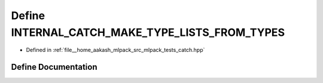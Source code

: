 .. _exhale_define_catch_8hpp_1a3125bdc64f326e6c65f60e3d0b917e0e:

Define INTERNAL_CATCH_MAKE_TYPE_LISTS_FROM_TYPES
================================================

- Defined in :ref:`file__home_aakash_mlpack_src_mlpack_tests_catch.hpp`


Define Documentation
--------------------


.. doxygendefine:: INTERNAL_CATCH_MAKE_TYPE_LISTS_FROM_TYPES

